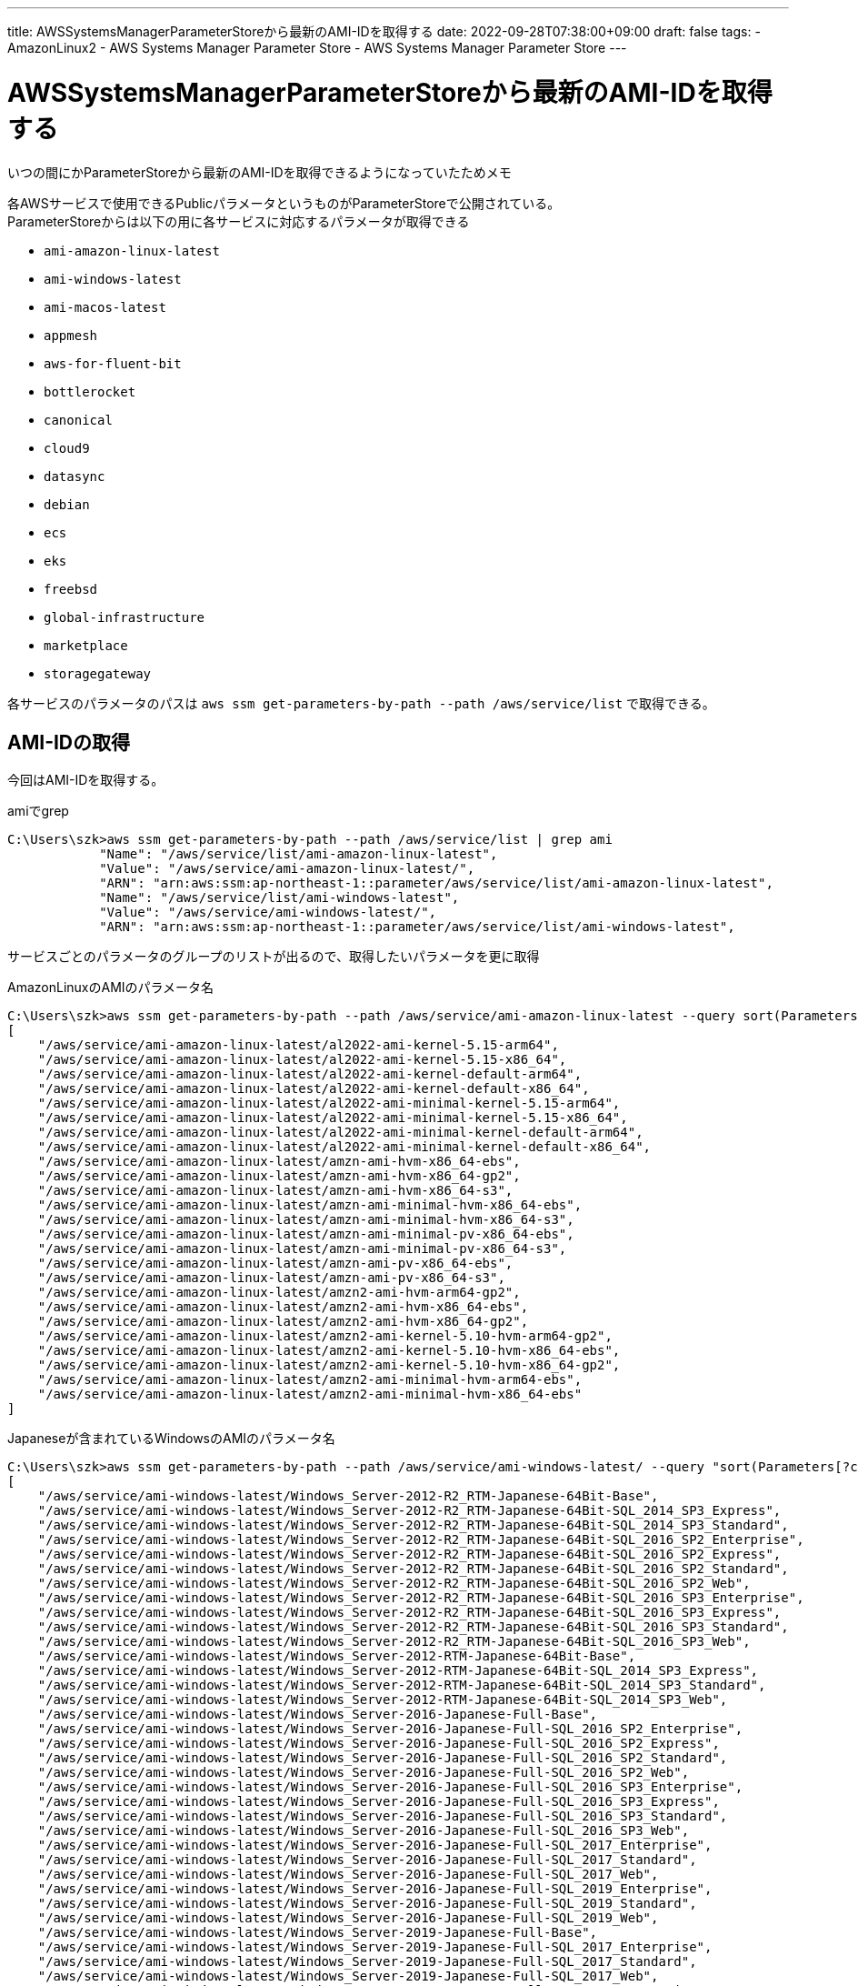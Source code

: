---
title: AWSSystemsManagerParameterStoreから最新のAMI-IDを取得する
date: 2022-09-28T07:38:00+09:00
draft: false
tags:
  - AmazonLinux2
  - AWS Systems Manager Parameter Store
  - AWS Systems Manager Parameter Store
---

= AWSSystemsManagerParameterStoreから最新のAMI-IDを取得する

いつの間にかParameterStoreから最新のAMI-IDを取得できるようになっていたためメモ

各AWSサービスで使用できるPublicパラメータというものがParameterStoreで公開されている。 +
ParameterStoreからは以下の用に各サービスに対応するパラメータが取得できる

* `ami-amazon-linux-latest`
* `ami-windows-latest`
* `ami-macos-latest`
* `appmesh`
* `aws-for-fluent-bit`
* `bottlerocket`
* `canonical`
* `cloud9`
* `datasync`
* `debian`
* `ecs`
* `eks`
* `freebsd`
* `global-infrastructure`
* `marketplace`
* `storagegateway`

各サービスのパラメータのパスは `aws ssm get-parameters-by-path --path /aws/service/list` で取得できる。

== AMI-IDの取得

今回はAMI-IDを取得する。

.amiでgrep
[source,cmd]
----
C:\Users\szk>aws ssm get-parameters-by-path --path /aws/service/list | grep ami
            "Name": "/aws/service/list/ami-amazon-linux-latest",
            "Value": "/aws/service/ami-amazon-linux-latest/",
            "ARN": "arn:aws:ssm:ap-northeast-1::parameter/aws/service/list/ami-amazon-linux-latest",
            "Name": "/aws/service/list/ami-windows-latest",
            "Value": "/aws/service/ami-windows-latest/",
            "ARN": "arn:aws:ssm:ap-northeast-1::parameter/aws/service/list/ami-windows-latest",
----

サービスごとのパラメータのグループのリストが出るので、取得したいパラメータを更に取得

.AmazonLinuxのAMIのパラメータ名
[source,cmd]
----
C:\Users\szk>aws ssm get-parameters-by-path --path /aws/service/ami-amazon-linux-latest --query sort(Parameters[].Name)
[
    "/aws/service/ami-amazon-linux-latest/al2022-ami-kernel-5.15-arm64",
    "/aws/service/ami-amazon-linux-latest/al2022-ami-kernel-5.15-x86_64",
    "/aws/service/ami-amazon-linux-latest/al2022-ami-kernel-default-arm64",
    "/aws/service/ami-amazon-linux-latest/al2022-ami-kernel-default-x86_64",
    "/aws/service/ami-amazon-linux-latest/al2022-ami-minimal-kernel-5.15-arm64",
    "/aws/service/ami-amazon-linux-latest/al2022-ami-minimal-kernel-5.15-x86_64",
    "/aws/service/ami-amazon-linux-latest/al2022-ami-minimal-kernel-default-arm64",
    "/aws/service/ami-amazon-linux-latest/al2022-ami-minimal-kernel-default-x86_64",
    "/aws/service/ami-amazon-linux-latest/amzn-ami-hvm-x86_64-ebs",
    "/aws/service/ami-amazon-linux-latest/amzn-ami-hvm-x86_64-gp2",
    "/aws/service/ami-amazon-linux-latest/amzn-ami-hvm-x86_64-s3",
    "/aws/service/ami-amazon-linux-latest/amzn-ami-minimal-hvm-x86_64-ebs",
    "/aws/service/ami-amazon-linux-latest/amzn-ami-minimal-hvm-x86_64-s3",
    "/aws/service/ami-amazon-linux-latest/amzn-ami-minimal-pv-x86_64-ebs",
    "/aws/service/ami-amazon-linux-latest/amzn-ami-minimal-pv-x86_64-s3",
    "/aws/service/ami-amazon-linux-latest/amzn-ami-pv-x86_64-ebs",
    "/aws/service/ami-amazon-linux-latest/amzn-ami-pv-x86_64-s3",
    "/aws/service/ami-amazon-linux-latest/amzn2-ami-hvm-arm64-gp2",
    "/aws/service/ami-amazon-linux-latest/amzn2-ami-hvm-x86_64-ebs",
    "/aws/service/ami-amazon-linux-latest/amzn2-ami-hvm-x86_64-gp2",
    "/aws/service/ami-amazon-linux-latest/amzn2-ami-kernel-5.10-hvm-arm64-gp2",
    "/aws/service/ami-amazon-linux-latest/amzn2-ami-kernel-5.10-hvm-x86_64-ebs",
    "/aws/service/ami-amazon-linux-latest/amzn2-ami-kernel-5.10-hvm-x86_64-gp2",
    "/aws/service/ami-amazon-linux-latest/amzn2-ami-minimal-hvm-arm64-ebs",
    "/aws/service/ami-amazon-linux-latest/amzn2-ami-minimal-hvm-x86_64-ebs"
]
----


.Japaneseが含まれているWindowsのAMIのパラメータ名
[source,cmd]
----
C:\Users\szk>aws ssm get-parameters-by-path --path /aws/service/ami-windows-latest/ --query "sort(Parameters[?contains(@.Name, `Japanese`)].Name)"
[
    "/aws/service/ami-windows-latest/Windows_Server-2012-R2_RTM-Japanese-64Bit-Base",
    "/aws/service/ami-windows-latest/Windows_Server-2012-R2_RTM-Japanese-64Bit-SQL_2014_SP3_Express",
    "/aws/service/ami-windows-latest/Windows_Server-2012-R2_RTM-Japanese-64Bit-SQL_2014_SP3_Standard",
    "/aws/service/ami-windows-latest/Windows_Server-2012-R2_RTM-Japanese-64Bit-SQL_2016_SP2_Enterprise",
    "/aws/service/ami-windows-latest/Windows_Server-2012-R2_RTM-Japanese-64Bit-SQL_2016_SP2_Express",
    "/aws/service/ami-windows-latest/Windows_Server-2012-R2_RTM-Japanese-64Bit-SQL_2016_SP2_Standard",
    "/aws/service/ami-windows-latest/Windows_Server-2012-R2_RTM-Japanese-64Bit-SQL_2016_SP2_Web",
    "/aws/service/ami-windows-latest/Windows_Server-2012-R2_RTM-Japanese-64Bit-SQL_2016_SP3_Enterprise",
    "/aws/service/ami-windows-latest/Windows_Server-2012-R2_RTM-Japanese-64Bit-SQL_2016_SP3_Express",
    "/aws/service/ami-windows-latest/Windows_Server-2012-R2_RTM-Japanese-64Bit-SQL_2016_SP3_Standard",
    "/aws/service/ami-windows-latest/Windows_Server-2012-R2_RTM-Japanese-64Bit-SQL_2016_SP3_Web",
    "/aws/service/ami-windows-latest/Windows_Server-2012-RTM-Japanese-64Bit-Base",
    "/aws/service/ami-windows-latest/Windows_Server-2012-RTM-Japanese-64Bit-SQL_2014_SP3_Express",
    "/aws/service/ami-windows-latest/Windows_Server-2012-RTM-Japanese-64Bit-SQL_2014_SP3_Standard",
    "/aws/service/ami-windows-latest/Windows_Server-2012-RTM-Japanese-64Bit-SQL_2014_SP3_Web",
    "/aws/service/ami-windows-latest/Windows_Server-2016-Japanese-Full-Base",
    "/aws/service/ami-windows-latest/Windows_Server-2016-Japanese-Full-SQL_2016_SP2_Enterprise",
    "/aws/service/ami-windows-latest/Windows_Server-2016-Japanese-Full-SQL_2016_SP2_Express",
    "/aws/service/ami-windows-latest/Windows_Server-2016-Japanese-Full-SQL_2016_SP2_Standard",
    "/aws/service/ami-windows-latest/Windows_Server-2016-Japanese-Full-SQL_2016_SP2_Web",
    "/aws/service/ami-windows-latest/Windows_Server-2016-Japanese-Full-SQL_2016_SP3_Enterprise",
    "/aws/service/ami-windows-latest/Windows_Server-2016-Japanese-Full-SQL_2016_SP3_Express",
    "/aws/service/ami-windows-latest/Windows_Server-2016-Japanese-Full-SQL_2016_SP3_Standard",
    "/aws/service/ami-windows-latest/Windows_Server-2016-Japanese-Full-SQL_2016_SP3_Web",
    "/aws/service/ami-windows-latest/Windows_Server-2016-Japanese-Full-SQL_2017_Enterprise",
    "/aws/service/ami-windows-latest/Windows_Server-2016-Japanese-Full-SQL_2017_Standard",
    "/aws/service/ami-windows-latest/Windows_Server-2016-Japanese-Full-SQL_2017_Web",
    "/aws/service/ami-windows-latest/Windows_Server-2016-Japanese-Full-SQL_2019_Enterprise",
    "/aws/service/ami-windows-latest/Windows_Server-2016-Japanese-Full-SQL_2019_Standard",
    "/aws/service/ami-windows-latest/Windows_Server-2016-Japanese-Full-SQL_2019_Web",
    "/aws/service/ami-windows-latest/Windows_Server-2019-Japanese-Full-Base",
    "/aws/service/ami-windows-latest/Windows_Server-2019-Japanese-Full-SQL_2017_Enterprise",
    "/aws/service/ami-windows-latest/Windows_Server-2019-Japanese-Full-SQL_2017_Standard",
    "/aws/service/ami-windows-latest/Windows_Server-2019-Japanese-Full-SQL_2017_Web",
    "/aws/service/ami-windows-latest/Windows_Server-2019-Japanese-Full-SQL_2019_Enterprise",
    "/aws/service/ami-windows-latest/Windows_Server-2019-Japanese-Full-SQL_2019_Standard",
    "/aws/service/ami-windows-latest/Windows_Server-2019-Japanese-Full-SQL_2019_Web",
    "/aws/service/ami-windows-latest/Windows_Server-2022-Japanese-Full-Base",
    "/aws/service/ami-windows-latest/Windows_Server-2022-Japanese-Full-SQL_2017_Enterprise",
    "/aws/service/ami-windows-latest/Windows_Server-2022-Japanese-Full-SQL_2017_Standard",
    "/aws/service/ami-windows-latest/Windows_Server-2022-Japanese-Full-SQL_2017_Web",
    "/aws/service/ami-windows-latest/Windows_Server-2022-Japanese-Full-SQL_2019_Enterprise",
    "/aws/service/ami-windows-latest/Windows_Server-2022-Japanese-Full-SQL_2019_Standard",
    "/aws/service/ami-windows-latest/Windows_Server-2022-Japanese-Full-SQL_2019_Web"
]
----

.AMI-IDを取得
[source,cmd]
----
C:\Users\szk>aws ssm get-parameters --names /aws/service/ami-windows-latest/Windows_Server-2012-R2_RTM-Japanese-64Bit-Base --query Parameters[0].Value --output text
ami-0934175dc4cd00d6e
----

== CloudFormationで使用したい場合

Parametersに設定することで使用できた。

[source,yml]
----
Parameters:
  latestAmazonLinux2AmiId:
    Type : AWS::SSM::Parameter::Value<AWS::EC2::Image::Id>
    Default: /aws/service/ami-amazon-linux-latest/amzn2-ami-hvm-x86_64-gp2
# ~ 省略 ~
Resources:
  Ec2:
    Type: AWS::EC2::Instance
    Properties: 
      ImageId: !Ref latestAmazonLinux2AmiId
      InstanceType: t2.micro
      KeyName: !Ref Ec2KeyPair
      SecurityGroupIds:
        - !Ref Ec2SecurityGroup
      IamInstanceProfile:
        !Ref Ec2InstanceProfile
      Tags:
        - Key: Name
          Value: !Sub ${AWS::StackName}-Ec2
      LaunchTemplate:
        LaunchTemplateId: !Ref Ec2LaunchTemplate
        Version: !GetAtt Ec2LaunchTemplate.LatestVersionNumber
----

== 参考

* https://docs.aws.amazon.com/systems-manager/latest/userguide/parameter-stkore-finding-public-parameters.html[AWS/Documentation/AWS Systems Manager/User Guide]
* https://docs.aws.amazon.com/ja_jp/AWSEC2/latest/UserGuide/finding-an-ami.html[AWS/ドキュメント/Amazon EC2/Linux インスタンス用ユーザーガイド/Linux AMI の検索]
* https://aws.amazon.com/jp/blogs/news/query-for-the-latest-amazon-linux-ami-ids-using-aws-systems-manager-parameter-store/[AWS Systems Manager Parameter Store を使用して最新の Amazon Linux AMI IDを取得する]
* https://aws.amazon.com/jp/blogs/mt/integrating-aws-cloudformation-with-aws-systems-manager-parameter-store/[AWS CloudFormation と AWS Systems Manager パラメータストアの統合]